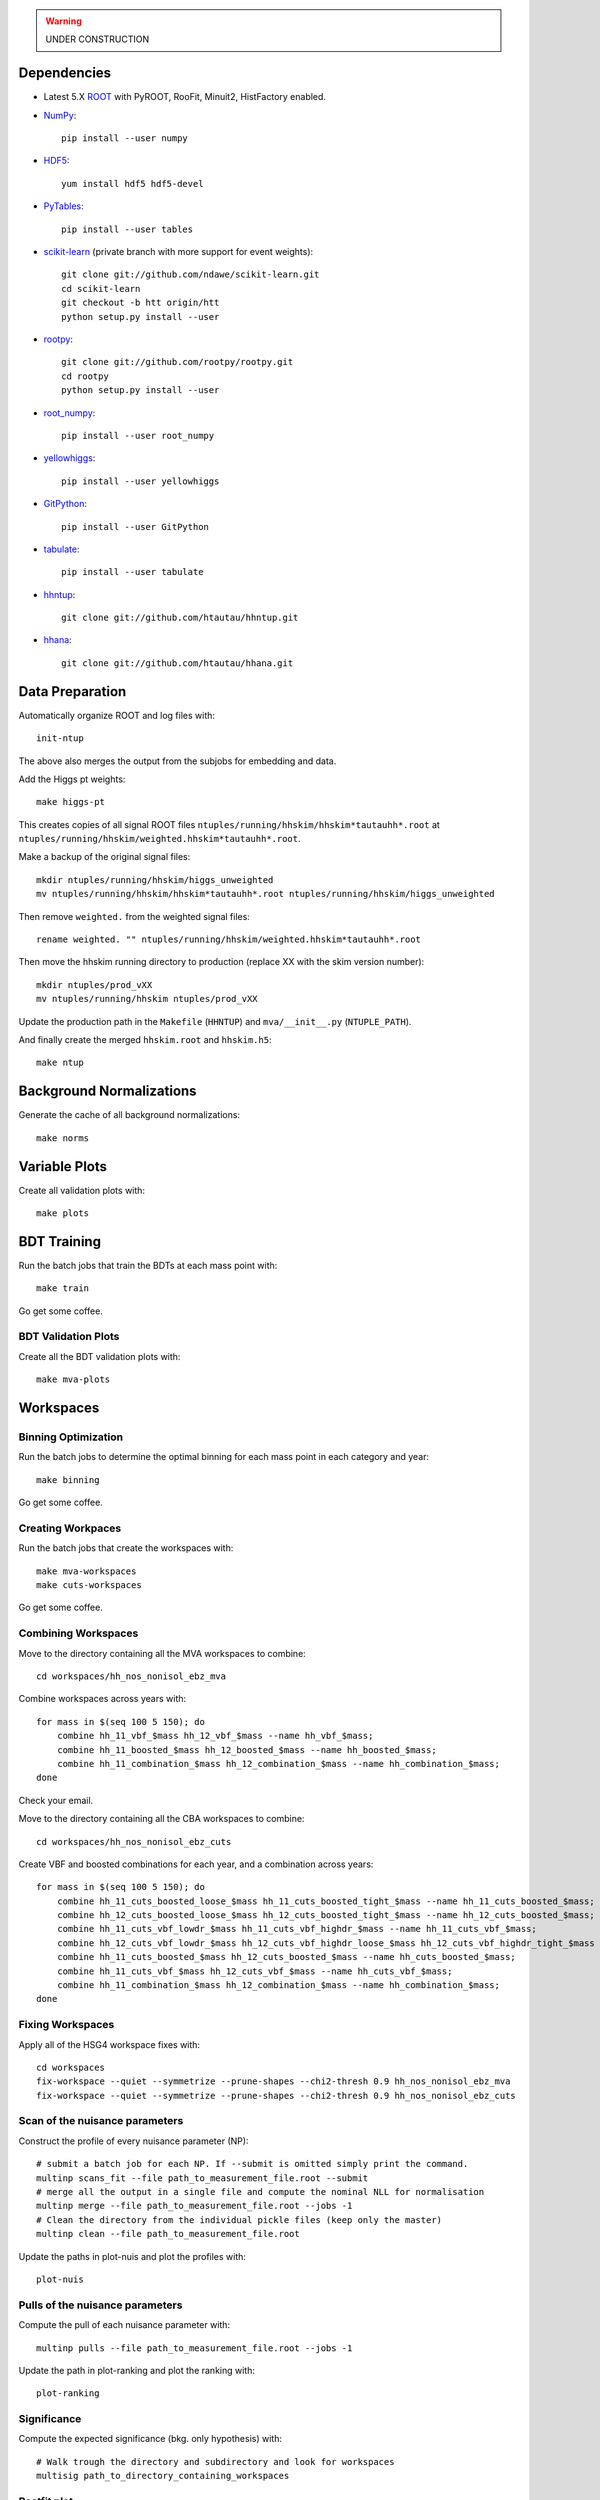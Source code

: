 .. warning::

    UNDER CONSTRUCTION

Dependencies
============

* Latest 5.X `ROOT <http://root.cern.ch/drupal/>`_ with PyROOT, RooFit,
  Minuit2, HistFactory enabled.

* `NumPy <http://www.numpy.org/>`_::

   pip install --user numpy

* `HDF5 <http://www.hdfgroup.org/HDF5/>`_::

   yum install hdf5 hdf5-devel

* `PyTables <http://www.pytables.org/moin>`_::

   pip install --user tables

* `scikit-learn <http://scikit-learn.org/stable/>`_ (private branch with more
  support for event weights)::

   git clone git://github.com/ndawe/scikit-learn.git
   cd scikit-learn
   git checkout -b htt origin/htt
   python setup.py install --user

* `rootpy <https://github.com/rootpy/rootpy>`_::

   git clone git://github.com/rootpy/rootpy.git
   cd rootpy
   python setup.py install --user

* `root_numpy <https://pypi.python.org/pypi/root_numpy>`_::

   pip install --user root_numpy

* `yellowhiggs <https://pypi.python.org/pypi/yellowhiggs/>`_::

   pip install --user yellowhiggs

* `GitPython <https://github.com/gitpython-developers/GitPython>`_::

   pip install --user GitPython

* `tabulate <https://pypi.python.org/pypi/tabulate>`_::

   pip install --user tabulate

* `hhntup <https://github.com/htautau/hhntup>`_::

   git clone git://github.com/htautau/hhntup.git

* `hhana <https://github.com/htautau/hhana>`_::

   git clone git://github.com/htautau/hhana.git


Data Preparation
================

Automatically organize ROOT and log files with::

    init-ntup

The above also merges the output from the subjobs for embedding and data.

Add the Higgs pt weights::

    make higgs-pt

This creates copies of all signal ROOT files
``ntuples/running/hhskim/hhskim*tautauhh*.root`` at
``ntuples/running/hhskim/weighted.hhskim*tautauhh*.root``.

Make a backup of the original signal files::

    mkdir ntuples/running/hhskim/higgs_unweighted
    mv ntuples/running/hhskim/hhskim*tautauhh*.root ntuples/running/hhskim/higgs_unweighted

Then remove ``weighted.`` from the weighted signal files::

    rename weighted. "" ntuples/running/hhskim/weighted.hhskim*tautauhh*.root

Then move the hhskim running directory to production (replace XX with the skim
version number)::

    mkdir ntuples/prod_vXX
    mv ntuples/running/hhskim ntuples/prod_vXX

Update the production path in the ``Makefile`` (``HHNTUP``)
and ``mva/__init__.py`` (``NTUPLE_PATH``).

And finally create the merged ``hhskim.root`` and ``hhskim.h5``::

    make ntup


Background Normalizations
=========================

Generate the cache of all background normalizations::

    make norms


Variable Plots
==============

Create all validation plots with::

    make plots


BDT Training
============

Run the batch jobs that train the BDTs at each mass point with::

    make train

Go get some coffee.


BDT Validation Plots
--------------------

Create all the BDT validation plots with::

    make mva-plots


Workspaces
==========

Binning Optimization
--------------------

Run the batch jobs to determine the optimal binning for each mass point in each
category and year::

    make binning

Go get some coffee.


Creating Workpaces
------------------

Run the batch jobs that create the workspaces with::

    make mva-workspaces
    make cuts-workspaces

Go get some coffee.


Combining Workspaces
---------------------

Move to the directory containing all the MVA workspaces to combine::

    cd workspaces/hh_nos_nonisol_ebz_mva

Combine workspaces across years with::

    for mass in $(seq 100 5 150); do
        combine hh_11_vbf_$mass hh_12_vbf_$mass --name hh_vbf_$mass;
        combine hh_11_boosted_$mass hh_12_boosted_$mass --name hh_boosted_$mass;
        combine hh_11_combination_$mass hh_12_combination_$mass --name hh_combination_$mass;
    done

Check your email.

Move to the directory containing all the CBA workspaces to combine::

    cd workspaces/hh_nos_nonisol_ebz_cuts

Create VBF and boosted combinations for each year, and a combination
across years::

    for mass in $(seq 100 5 150); do
        combine hh_11_cuts_boosted_loose_$mass hh_11_cuts_boosted_tight_$mass --name hh_11_cuts_boosted_$mass;
        combine hh_12_cuts_boosted_loose_$mass hh_12_cuts_boosted_tight_$mass --name hh_12_cuts_boosted_$mass;
        combine hh_11_cuts_vbf_lowdr_$mass hh_11_cuts_vbf_highdr_$mass --name hh_11_cuts_vbf_$mass;
        combine hh_12_cuts_vbf_lowdr_$mass hh_12_cuts_vbf_highdr_loose_$mass hh_12_cuts_vbf_highdr_tight_$mass --name hh_12_cuts_vbf_$mass;
        combine hh_11_cuts_boosted_$mass hh_12_cuts_boosted_$mass --name hh_cuts_boosted_$mass;
        combine hh_11_cuts_vbf_$mass hh_12_cuts_vbf_$mass --name hh_cuts_vbf_$mass;
        combine hh_11_combination_$mass hh_12_combination_$mass --name hh_combination_$mass;
    done


Fixing Workspaces
-----------------

Apply all of the HSG4 workspace fixes with::

    cd workspaces
    fix-workspace --quiet --symmetrize --prune-shapes --chi2-thresh 0.9 hh_nos_nonisol_ebz_mva
    fix-workspace --quiet --symmetrize --prune-shapes --chi2-thresh 0.9 hh_nos_nonisol_ebz_cuts

Scan of the nuisance parameters
-------------------------------

Construct the profile of every nuisance parameter  (NP)::

    # submit a batch job for each NP. If --submit is omitted simply print the command.
    multinp scans_fit --file path_to_measurement_file.root --submit
    # merge all the output in a single file and compute the nominal NLL for normalisation
    multinp merge --file path_to_measurement_file.root --jobs -1
    # Clean the directory from the individual pickle files (keep only the master)
    multinp clean --file path_to_measurement_file.root

Update the paths in plot-nuis and plot the profiles with::

    plot-nuis


Pulls of the nuisance parameters
--------------------------------

Compute the pull of each nuisance parameter with::

    multinp pulls --file path_to_measurement_file.root --jobs -1

Update the path in plot-ranking and plot the ranking with::

   plot-ranking

Significance
------------

Compute the expected significance (bkg. only hypothesis) with::

    # Walk trough the directory and subdirectory and look for workspaces
    multisig path_to_directory_containing_workspaces

Postfit plot
------------

Compute the postfit histograms and errors with::

    # --fit_var bdt_score/mmc_mass
    plot-postfit path_to_measurement_file.root --fit-var bdt_score --force-fit --jobs -1
    # If the fit has already been performed
    plot-postfit path_to_measurement_file.root --fit-var bdt_score
